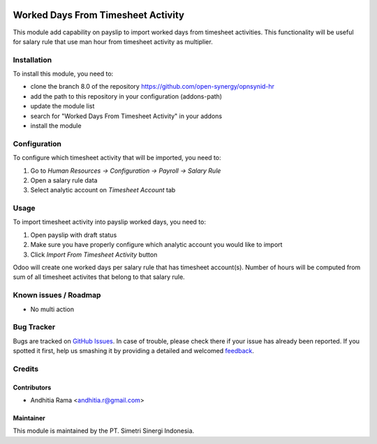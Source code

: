 .. image:: https://img.shields.io/badge/licence-AGPL--3-blue.svg
   :target: http://www.gnu.org/licenses/agpl-3.0-standalone.html
   :alt: License: AGPL-3

===================================
Worked Days From Timesheet Activity
===================================

This module add capability on payslip to import worked days from
timesheet activities. This functionality will be useful for salary rule
that use man hour from timesheet activity as multiplier.

Installation
============

To install this module, you need to:

* clone the branch 8.0 of the repository https://github.com/open-synergy/opnsynid-hr
* add the path to this repository in your configuration (addons-path)
* update the module list
* search for "Worked Days From Timesheet Activity" in your addons
* install the module

Configuration
=============

To configure which timesheet activity that will be imported, you need to:

1. Go to *Human Resources -> Configuration -> Payroll -> Salary Rule*
2. Open a salary rule data
3. Select analytic account on *Timesheet Account* tab

Usage
=====

To import timesheet activity into payslip worked days, you need to:

1. Open payslip with draft status
2. Make sure you have properly configure which analytic account you would like to import
3. Click *Import From Timesheet Activity* button

Odoo will create one worked days per salary rule that has timesheet account(s). Number of hours
will be computed from sum of all timesheet activites that belong to that salary rule.

Known issues / Roadmap
======================

* No multi action

Bug Tracker
===========

Bugs are tracked on `GitHub Issues
<https://github.com/open-synergy/opnsynid-hr/issues>`_. In case of trouble, please
check there if your issue has already been reported. If you spotted it first,
help us smashing it by providing a detailed and welcomed `feedback
<https://github.com/open-synergy/
opnsynid-hr/issues/new?body=module:%20
hr_worked_days_from_activity%0Aversion:%20
8.0%0A%0A**Steps%20to%20reproduce**%0A-%20...%0A%0A**Current%20behavior**%0A%0A**Expected%20behavior**>`_.

Credits
=======

Contributors
------------

* Andhitia Rama <andhitia.r@gmail.com>

Maintainer
----------

.. image:: https://simetri-sinergi.id/logo.png
   :alt: PT. Simetri Sinergi Indonesia
   :target: https://simetri-sinergi.id.com

This module is maintained by the PT. Simetri Sinergi Indonesia.
